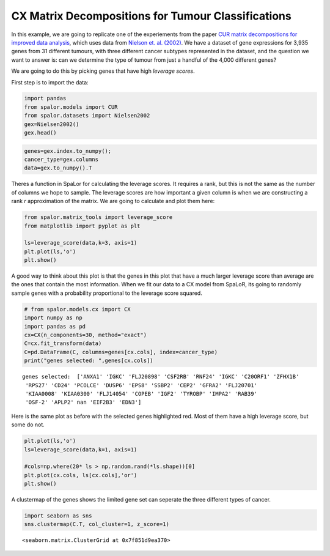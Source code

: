 CX Matrix Decompositions for Tumour Classifications
===================================================

In this example, we are going to replicate one of the experiements from
the paper `CUR matrix decompositions for improved data
analysis <https://www.pnas.org/doi/10.1073/pnas.0803205106>`__, which
uses data from `Nielson et.
al. (2002) <https://doi.org/10.1016/S0140-6736(02)08270-3>`__. We have a
dataset of gene expressions for 3,935 genes from 31 different tumours,
with three different cancer subtypes represented in the dataset, and the
question we want to answer is: can we determine the type of tumour from
just a handful of the 4,000 different genes?

We are going to do this by picking genes that have high *leverage
scores*.

First step is to import the data:

.. code:: ipython3

    import pandas
    from spalor.models import CUR
    from spalor.datasets import Nielsen2002
    gex=Nielsen2002()
    gex.head()




.. raw:: html

    <div>
    <style scoped>
        .dataframe tbody tr th:only-of-type {
            vertical-align: middle;
        }
    
        .dataframe tbody tr th {
            vertical-align: top;
        }
    
        .dataframe thead th {
            text-align: right;
        }
    </style>
    <table border="1" class="dataframe">
      <thead>
        <tr style="text-align: right;">
          <th></th>
          <th>GIST</th>
          <th>GIST</th>
          <th>GIST</th>
          <th>GIST</th>
          <th>GIST</th>
          <th>GIST</th>
          <th>GIST</th>
          <th>GIST</th>
          <th>GIST</th>
          <th>GIST</th>
          <th>...</th>
          <th>LEIO</th>
          <th>SARC</th>
          <th>SARC</th>
          <th>SARC</th>
          <th>SARC</th>
          <th>SARC</th>
          <th>SARC</th>
          <th>SARC</th>
          <th>SARC</th>
          <th>SARC</th>
        </tr>
        <tr>
          <th>Gene</th>
          <th></th>
          <th></th>
          <th></th>
          <th></th>
          <th></th>
          <th></th>
          <th></th>
          <th></th>
          <th></th>
          <th></th>
          <th></th>
          <th></th>
          <th></th>
          <th></th>
          <th></th>
          <th></th>
          <th></th>
          <th></th>
          <th></th>
          <th></th>
          <th></th>
        </tr>
      </thead>
      <tbody>
        <tr>
          <th>TACSTD2</th>
          <td>-1.3650</td>
          <td>-0.7588</td>
          <td>0.33435</td>
          <td>1.7160</td>
          <td>0.18766</td>
          <td>0.1467</td>
          <td>0.3831</td>
          <td>0.8449</td>
          <td>-0.7469</td>
          <td>0.9075</td>
          <td>...</td>
          <td>-0.2423</td>
          <td>-1.9880</td>
          <td>1.6110</td>
          <td>-0.9822</td>
          <td>-2.3360</td>
          <td>-0.7156</td>
          <td>-0.6364</td>
          <td>1.8910</td>
          <td>-0.4032</td>
          <td>-0.3697</td>
        </tr>
        <tr>
          <th>GJB2</th>
          <td>-0.0950</td>
          <td>0.3063</td>
          <td>0.63040</td>
          <td>0.7806</td>
          <td>0.81530</td>
          <td>-0.9518</td>
          <td>-0.7240</td>
          <td>-1.0940</td>
          <td>-0.4872</td>
          <td>-0.6808</td>
          <td>...</td>
          <td>-1.5760</td>
          <td>0.0433</td>
          <td>0.4723</td>
          <td>-1.2890</td>
          <td>-1.7290</td>
          <td>-0.9109</td>
          <td>-0.6991</td>
          <td>-0.5254</td>
          <td>-0.1763</td>
          <td>-0.1103</td>
        </tr>
        <tr>
          <th>CUGBP2</th>
          <td>-0.6385</td>
          <td>-0.2870</td>
          <td>-0.17250</td>
          <td>-0.5951</td>
          <td>0.17030</td>
          <td>0.6095</td>
          <td>-0.1460</td>
          <td>0.4343</td>
          <td>-0.8280</td>
          <td>-0.3281</td>
          <td>...</td>
          <td>0.1620</td>
          <td>-0.0807</td>
          <td>0.2439</td>
          <td>-3.5830</td>
          <td>-0.0795</td>
          <td>0.8805</td>
          <td>1.6600</td>
          <td>2.0190</td>
          <td>-0.2785</td>
          <td>-0.2276</td>
        </tr>
        <tr>
          <th>KIAA0080</th>
          <td>-0.5501</td>
          <td>1.0980</td>
          <td>1.11400</td>
          <td>1.0330</td>
          <td>-0.34850</td>
          <td>0.0632</td>
          <td>-0.7378</td>
          <td>0.0826</td>
          <td>0.6216</td>
          <td>-1.3870</td>
          <td>...</td>
          <td>0.9759</td>
          <td>1.2240</td>
          <td>-0.6170</td>
          <td>-3.1070</td>
          <td>0.6073</td>
          <td>0.7063</td>
          <td>-1.1070</td>
          <td>0.5016</td>
          <td>-0.0544</td>
          <td>-0.7320</td>
        </tr>
        <tr>
          <th>CED-6</th>
          <td>-0.4295</td>
          <td>-3.2950</td>
          <td>-2.00600</td>
          <td>0.5949</td>
          <td>0.48850</td>
          <td>-1.3600</td>
          <td>-0.5136</td>
          <td>-1.5670</td>
          <td>1.5310</td>
          <td>0.1229</td>
          <td>...</td>
          <td>-0.8084</td>
          <td>0.2960</td>
          <td>-0.8529</td>
          <td>-1.9260</td>
          <td>-0.5620</td>
          <td>0.6970</td>
          <td>0.8229</td>
          <td>2.1340</td>
          <td>2.0010</td>
          <td>1.5360</td>
        </tr>
      </tbody>
    </table>
    <p>5 rows × 31 columns</p>
    </div>



.. code:: ipython3

    genes=gex.index.to_numpy();
    cancer_type=gex.columns
    data=gex.to_numpy().T

Theres a function in SpaLor for calculating the leverage scores. It
requires a rank, but this is not the same as the number of columns we
hope to sample. The leverage scores are how important a given column is
when we are constructing a rank *r* approximation of the matrix. We are
going to calculate and plot them here:

.. code:: ipython3

    from spalor.matrix_tools import leverage_score
    from matplotlib import pyplot as plt
    
    ls=leverage_score(data,k=3, axis=1)
    plt.plot(ls,'o')
    plt.show()



.. image:: interpretable_low_rank_models_for_tumour_classification_files/interpretable_low_rank_models_for_tumour_classification_4_0.png


A good way to think about this plot is that the genes in this plot that
have a much larger leverage score than average are the ones that contain
the most information. When we fit our data to a CX model from SpaLoR,
its going to randomly sample genes with a probability proportional to
the leverage score squared.

.. code:: ipython3

    # from spalor.models.cx import CX
    import numpy as np
    import pandas as pd
    cx=CX(n_components=30, method="exact")
    C=cx.fit_transform(data)
    C=pd.DataFrame(C, columns=genes[cx.cols], index=cancer_type)
    print("genes selected: ",genes[cx.cols])


.. parsed-literal::

    genes selected:  ['ANXA1' 'IGKC' 'FLJ20898' 'CSF2RB' 'RNF24' 'IGKC' 'C20ORF1' 'ZFHX1B'
     'RPS27' 'CD24' 'PCOLCE' 'DUSP6' 'EPS8' 'SSBP2' 'CEP2' 'GFRA2' 'FLJ20701'
     'KIAA0008' 'KIAA0300' 'FLJ14054' 'COPEB' 'IGF2' 'TYROBP' 'IMPA2' 'RAB39'
     'OSF-2' 'APLP2' nan 'EIF2B3' 'EDN3']


Here is the same plot as before with the selected genes highlighted red.
Most of them have a high leverage score, but some do not.

.. code:: ipython3

    plt.plot(ls,'o')
    ls=leverage_score(data,k=1, axis=1)
    
    #cols=np.where(20* ls > np.random.rand(*ls.shape))[0]
    plt.plot(cx.cols, ls[cx.cols],'or')
    plt.show()



.. image:: interpretable_low_rank_models_for_tumour_classification_files/interpretable_low_rank_models_for_tumour_classification_8_0.png


A clustermap of the genes shows the limited gene set can seperate the
three different types of cancer.

.. code:: ipython3

    import seaborn as sns
    sns.clustermap(C.T, col_cluster=1, z_score=1)




.. parsed-literal::

    <seaborn.matrix.ClusterGrid at 0x7f851d9ea370>




.. image:: interpretable_low_rank_models_for_tumour_classification_files/interpretable_low_rank_models_for_tumour_classification_10_1.png

